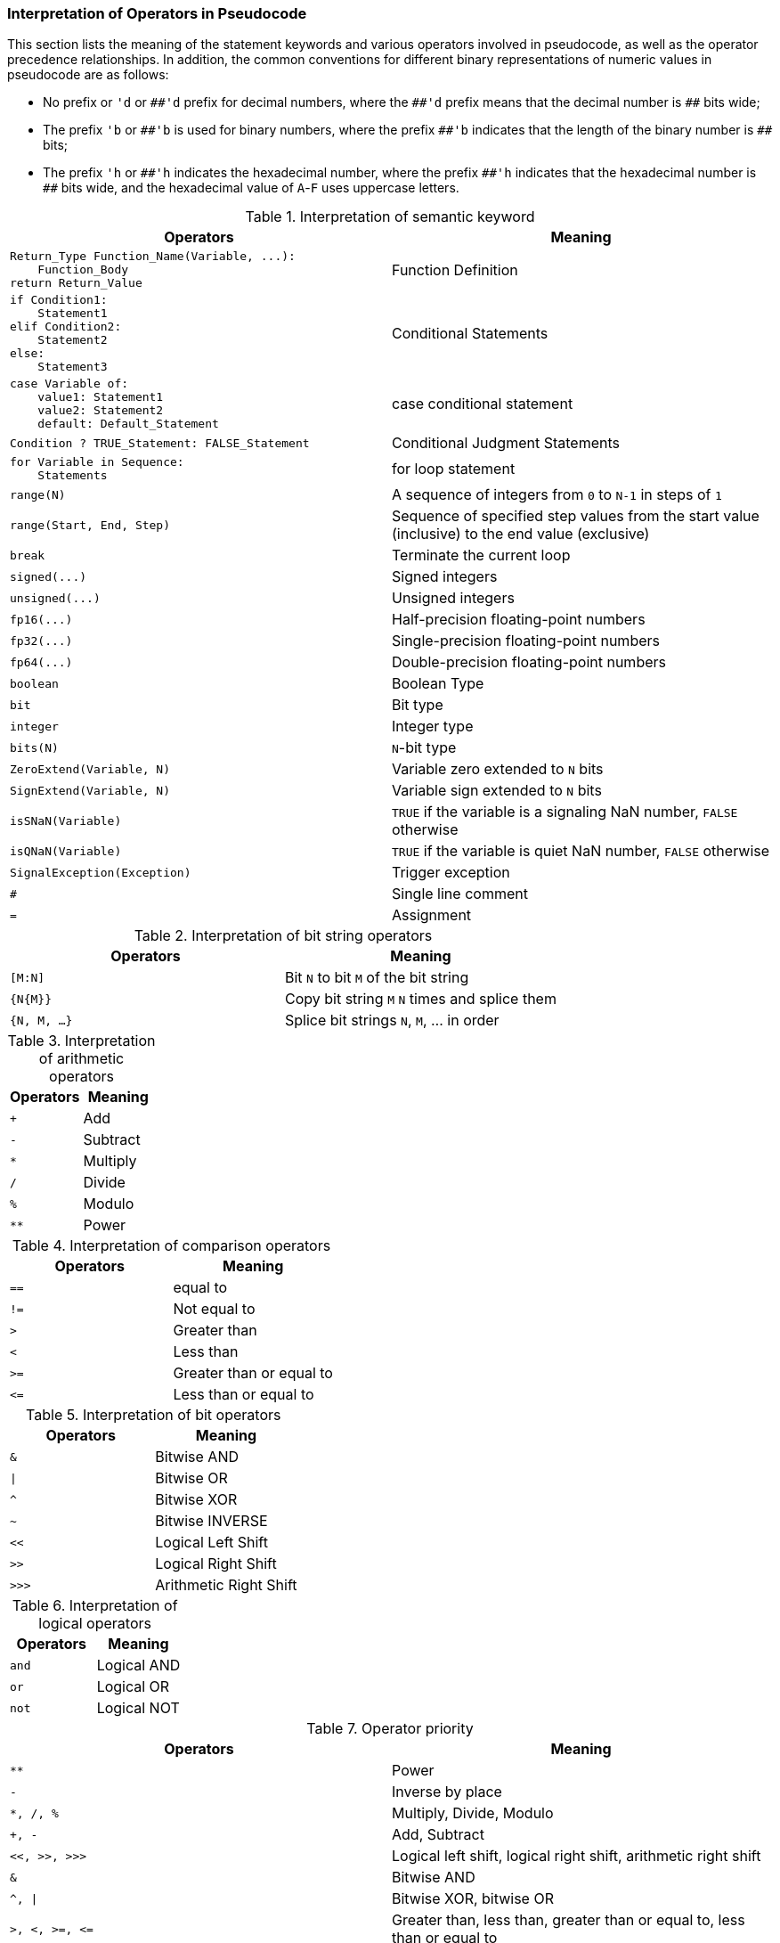 [[interpretation-of-operators-in-pseudocode]]
=== Interpretation of Operators in Pseudocode

This section lists the meaning of the statement keywords and various operators involved in pseudocode, as well as the operator precedence relationships.
In addition, the common conventions for different binary representations of numeric values in pseudocode are as follows:

* No prefix or `'d` or `+##'d+` prefix for decimal numbers, where the `+##'d+` prefix means that the decimal number is `+##+` bits wide;

* The prefix `'b` or `+##'b+` is used for binary numbers, where the prefix `+##'b+` indicates that the length of the binary number is `+##+` bits;

* The prefix `'h` or `+##'h+` indicates the hexadecimal number, where the prefix `+##'h+` indicates that the hexadecimal number is `+##+` bits wide, and the hexadecimal value of `A`-`F` uses uppercase letters.

[[interpretation-of-semantic-keyword]]
.Interpretation of semantic keyword
[%header,cols="1a,1"]
|===
^d|Operators
^|Meaning

|
[source]
----
Return_Type Function_Name(Variable, ...):
    Function_Body
return Return_Value
----
|Function Definition

|
[source]
----
if Condition1:
    Statement1
elif Condition2:
    Statement2
else:
    Statement3
----
|Conditional Statements

|
[source]
----
case Variable of:
    value1: Statement1
    value2: Statement2
    default: Default_Statement
----
|case conditional statement

|
[source]
----
Condition ? TRUE_Statement: FALSE_Statement
----
|Conditional Judgment Statements

|
[source]
----
for Variable in Sequence:
    Statements
----
|for loop statement

|
[source]
----
range(N)
----
|A sequence of integers from `0` to `N-1` in steps of `1`

|
[source]
----
range(Start, End, Step)
----
|Sequence of specified step values from the start value (inclusive) to the end value (exclusive)

|
[source]
----
break
----
|Terminate the current loop

|
[source]
----
signed(...)
----
|Signed integers

|
[source]
----
unsigned(...)
----
|Unsigned integers

|
[source]
----
fp16(...)
----
|Half-precision floating-point numbers

|
[source]
----
fp32(...)
----
|Single-precision floating-point numbers

|
[source]
----
fp64(...)
----
|Double-precision floating-point numbers

|
[source]
----
boolean
----
|Boolean Type

|
[source]
----
bit
----
|Bit type

|
[source]
----
integer
----
|Integer type

|
[source]
----
bits(N)
----
|``N``-bit type

|
[source]
----
ZeroExtend(Variable, N)
----
|Variable zero extended to `N` bits

|
[source]
----
SignExtend(Variable, N)
----
|Variable sign extended to `N` bits

|
[source]
----
isSNaN(Variable)
----
|`TRUE` if the variable is a signaling NaN number, `FALSE` otherwise

|
[source]
----
isQNaN(Variable)
----
|`TRUE` if the variable is quiet NaN number, `FALSE` otherwise

|
[source]
----
SignalException(Exception)
----
|Trigger exception

|
[source]
----
#
----
|Single line comment

|
[source]
----
=
----
|Assignment
|===

[[interpretation-of-bit-string-operators]]
.Interpretation of bit string operators
[%header,cols="1m,1"]
|===
^d|Operators
^|Meaning

|[M:N]
|Bit `N` to bit `M` of the bit string

|{N{M}}
|Copy bit string `M` `N` times and splice them

|{N, M, ...}
|Splice bit strings `N`, `M`, ...  in order
|===

[[interpretation-of-arithmetic-operators]]
.Interpretation of arithmetic operators
[%header,cols="1m,1"]
|===
^d|Operators
^|Meaning

|+
|Add

|-
|Subtract

|*
|Multiply

|/
|Divide

|%
|Modulo

|**
|Power
|===

[[interpretation-of-comparison-operators]]
.Interpretation of comparison operators
[%header,cols="1m,1"]
|===
^d|Operators
^|Meaning

|==
|equal to

|!=
|Not equal to

|>
|Greater than

|<
|Less than

|>=
|Greater than or equal to

|&#60;&#61;
|Less than or equal to
|===

[[interpretation-of-bit-operators]]
.Interpretation of bit operators
[%header,cols="1m,1"]
|===
^d|Operators
^|Meaning

|&
|Bitwise AND

|&#124;
|Bitwise OR

|^
|Bitwise XOR

|~
|Bitwise INVERSE

|<<
|Logical Left Shift

|>>
|Logical Right Shift

|>>>
|Arithmetic Right Shift
|===

[[interpretation-of-logical-operators]]
.Interpretation of logical operators
[%header,cols="1m,1"]
|===
^d|Operators
^|Meaning

|and
|Logical AND

|or
|Logical OR

|not
|Logical NOT
|===

[[operator-priority]]
.Operator priority
[%header,cols="1m,1"]
|===
^d|Operators
^|Meaning

|**
|Power

|-
|Inverse by place

|*, /, %
|Multiply, Divide, Modulo

|+, -
|Add, Subtract

|<<, >>, >>>
|Logical left shift, logical right shift, arithmetic right shift

|&
|Bitwise AND

|^, &#124;
|Bitwise XOR, bitwise OR

|>, <, >=, &#60;&#61;
|Greater than, less than, greater than or equal to, less than or equal to

|==, !=
|Equal to, not equal to

|not
|Logical NOT

|and, or
|Logical AND, logical OR
|===
